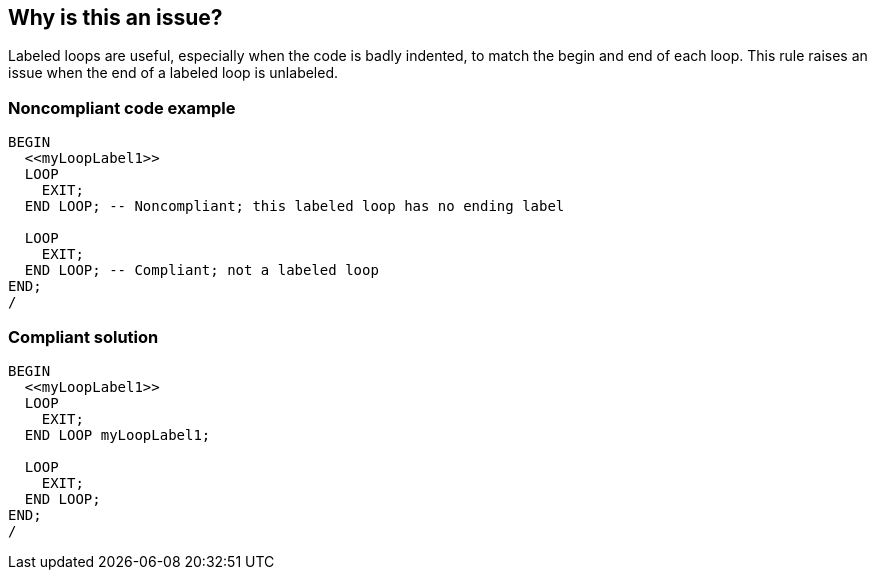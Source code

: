 == Why is this an issue?

Labeled loops are useful, especially when the code is badly indented, to match the begin and end of each loop. This rule raises an issue when the end of a labeled loop is unlabeled.


=== Noncompliant code example

[source,sql]
----
BEGIN
  <<myLoopLabel1>>
  LOOP
    EXIT;
  END LOOP; -- Noncompliant; this labeled loop has no ending label

  LOOP
    EXIT;
  END LOOP; -- Compliant; not a labeled loop
END;
/
----


=== Compliant solution

[source,sql]
----
BEGIN
  <<myLoopLabel1>>
  LOOP
    EXIT;
  END LOOP myLoopLabel1;

  LOOP
    EXIT;
  END LOOP;
END;
/
----

ifdef::env-github,rspecator-view[]

'''
== Implementation Specification
(visible only on this page)

=== Message

Label this "END".


endif::env-github,rspecator-view[]
